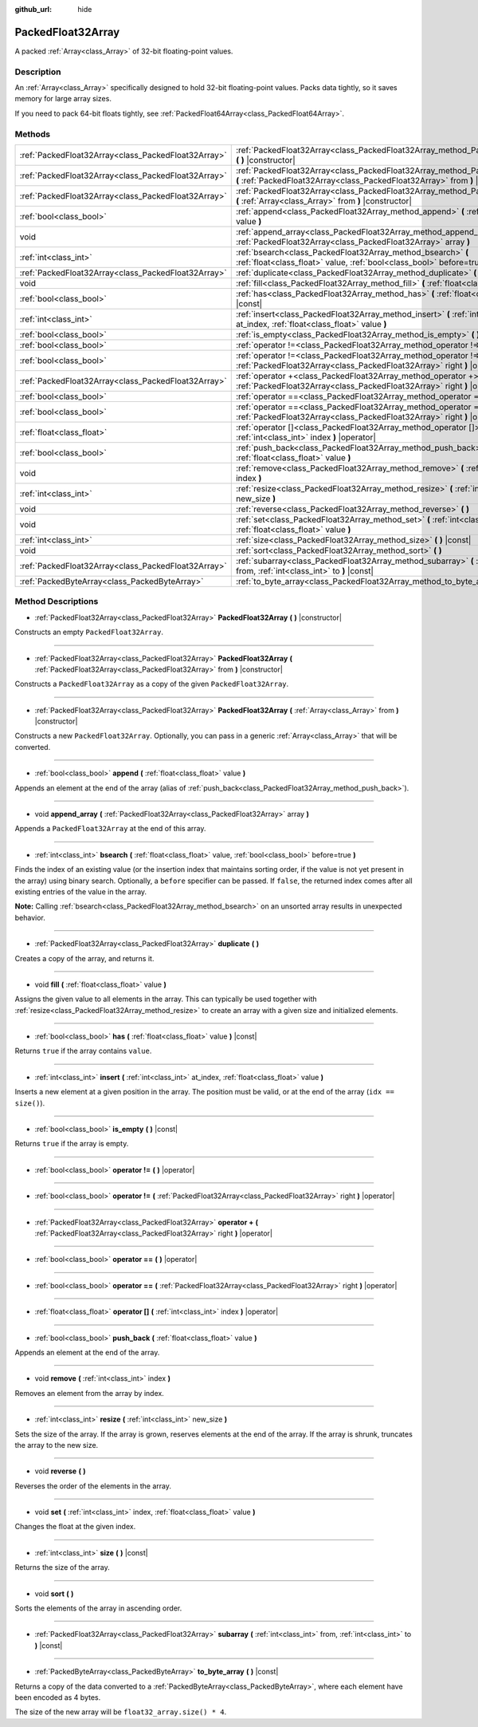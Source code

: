 :github_url: hide

.. Generated automatically by doc/tools/makerst.py in Godot's source tree.
.. DO NOT EDIT THIS FILE, but the PackedFloat32Array.xml source instead.
.. The source is found in doc/classes or modules/<name>/doc_classes.

.. _class_PackedFloat32Array:

PackedFloat32Array
==================

A packed :ref:`Array<class_Array>` of 32-bit floating-point values.

Description
-----------

An :ref:`Array<class_Array>` specifically designed to hold 32-bit floating-point values. Packs data tightly, so it saves memory for large array sizes.

If you need to pack 64-bit floats tightly, see :ref:`PackedFloat64Array<class_PackedFloat64Array>`.

Methods
-------

+-----------------------------------------------------+------------------------------------------------------------------------------------------------------------------------------------------------------------------+
| :ref:`PackedFloat32Array<class_PackedFloat32Array>` | :ref:`PackedFloat32Array<class_PackedFloat32Array_method_PackedFloat32Array>` **(** **)** |constructor|                                                          |
+-----------------------------------------------------+------------------------------------------------------------------------------------------------------------------------------------------------------------------+
| :ref:`PackedFloat32Array<class_PackedFloat32Array>` | :ref:`PackedFloat32Array<class_PackedFloat32Array_method_PackedFloat32Array>` **(** :ref:`PackedFloat32Array<class_PackedFloat32Array>` from **)** |constructor| |
+-----------------------------------------------------+------------------------------------------------------------------------------------------------------------------------------------------------------------------+
| :ref:`PackedFloat32Array<class_PackedFloat32Array>` | :ref:`PackedFloat32Array<class_PackedFloat32Array_method_PackedFloat32Array>` **(** :ref:`Array<class_Array>` from **)** |constructor|                           |
+-----------------------------------------------------+------------------------------------------------------------------------------------------------------------------------------------------------------------------+
| :ref:`bool<class_bool>`                             | :ref:`append<class_PackedFloat32Array_method_append>` **(** :ref:`float<class_float>` value **)**                                                                |
+-----------------------------------------------------+------------------------------------------------------------------------------------------------------------------------------------------------------------------+
| void                                                | :ref:`append_array<class_PackedFloat32Array_method_append_array>` **(** :ref:`PackedFloat32Array<class_PackedFloat32Array>` array **)**                          |
+-----------------------------------------------------+------------------------------------------------------------------------------------------------------------------------------------------------------------------+
| :ref:`int<class_int>`                               | :ref:`bsearch<class_PackedFloat32Array_method_bsearch>` **(** :ref:`float<class_float>` value, :ref:`bool<class_bool>` before=true **)**                         |
+-----------------------------------------------------+------------------------------------------------------------------------------------------------------------------------------------------------------------------+
| :ref:`PackedFloat32Array<class_PackedFloat32Array>` | :ref:`duplicate<class_PackedFloat32Array_method_duplicate>` **(** **)**                                                                                          |
+-----------------------------------------------------+------------------------------------------------------------------------------------------------------------------------------------------------------------------+
| void                                                | :ref:`fill<class_PackedFloat32Array_method_fill>` **(** :ref:`float<class_float>` value **)**                                                                    |
+-----------------------------------------------------+------------------------------------------------------------------------------------------------------------------------------------------------------------------+
| :ref:`bool<class_bool>`                             | :ref:`has<class_PackedFloat32Array_method_has>` **(** :ref:`float<class_float>` value **)** |const|                                                              |
+-----------------------------------------------------+------------------------------------------------------------------------------------------------------------------------------------------------------------------+
| :ref:`int<class_int>`                               | :ref:`insert<class_PackedFloat32Array_method_insert>` **(** :ref:`int<class_int>` at_index, :ref:`float<class_float>` value **)**                                |
+-----------------------------------------------------+------------------------------------------------------------------------------------------------------------------------------------------------------------------+
| :ref:`bool<class_bool>`                             | :ref:`is_empty<class_PackedFloat32Array_method_is_empty>` **(** **)** |const|                                                                                    |
+-----------------------------------------------------+------------------------------------------------------------------------------------------------------------------------------------------------------------------+
| :ref:`bool<class_bool>`                             | :ref:`operator !=<class_PackedFloat32Array_method_operator !=>` **(** **)** |operator|                                                                           |
+-----------------------------------------------------+------------------------------------------------------------------------------------------------------------------------------------------------------------------+
| :ref:`bool<class_bool>`                             | :ref:`operator !=<class_PackedFloat32Array_method_operator !=>` **(** :ref:`PackedFloat32Array<class_PackedFloat32Array>` right **)** |operator|                 |
+-----------------------------------------------------+------------------------------------------------------------------------------------------------------------------------------------------------------------------+
| :ref:`PackedFloat32Array<class_PackedFloat32Array>` | :ref:`operator +<class_PackedFloat32Array_method_operator +>` **(** :ref:`PackedFloat32Array<class_PackedFloat32Array>` right **)** |operator|                   |
+-----------------------------------------------------+------------------------------------------------------------------------------------------------------------------------------------------------------------------+
| :ref:`bool<class_bool>`                             | :ref:`operator ==<class_PackedFloat32Array_method_operator ==>` **(** **)** |operator|                                                                           |
+-----------------------------------------------------+------------------------------------------------------------------------------------------------------------------------------------------------------------------+
| :ref:`bool<class_bool>`                             | :ref:`operator ==<class_PackedFloat32Array_method_operator ==>` **(** :ref:`PackedFloat32Array<class_PackedFloat32Array>` right **)** |operator|                 |
+-----------------------------------------------------+------------------------------------------------------------------------------------------------------------------------------------------------------------------+
| :ref:`float<class_float>`                           | :ref:`operator []<class_PackedFloat32Array_method_operator []>` **(** :ref:`int<class_int>` index **)** |operator|                                               |
+-----------------------------------------------------+------------------------------------------------------------------------------------------------------------------------------------------------------------------+
| :ref:`bool<class_bool>`                             | :ref:`push_back<class_PackedFloat32Array_method_push_back>` **(** :ref:`float<class_float>` value **)**                                                          |
+-----------------------------------------------------+------------------------------------------------------------------------------------------------------------------------------------------------------------------+
| void                                                | :ref:`remove<class_PackedFloat32Array_method_remove>` **(** :ref:`int<class_int>` index **)**                                                                    |
+-----------------------------------------------------+------------------------------------------------------------------------------------------------------------------------------------------------------------------+
| :ref:`int<class_int>`                               | :ref:`resize<class_PackedFloat32Array_method_resize>` **(** :ref:`int<class_int>` new_size **)**                                                                 |
+-----------------------------------------------------+------------------------------------------------------------------------------------------------------------------------------------------------------------------+
| void                                                | :ref:`reverse<class_PackedFloat32Array_method_reverse>` **(** **)**                                                                                              |
+-----------------------------------------------------+------------------------------------------------------------------------------------------------------------------------------------------------------------------+
| void                                                | :ref:`set<class_PackedFloat32Array_method_set>` **(** :ref:`int<class_int>` index, :ref:`float<class_float>` value **)**                                         |
+-----------------------------------------------------+------------------------------------------------------------------------------------------------------------------------------------------------------------------+
| :ref:`int<class_int>`                               | :ref:`size<class_PackedFloat32Array_method_size>` **(** **)** |const|                                                                                            |
+-----------------------------------------------------+------------------------------------------------------------------------------------------------------------------------------------------------------------------+
| void                                                | :ref:`sort<class_PackedFloat32Array_method_sort>` **(** **)**                                                                                                    |
+-----------------------------------------------------+------------------------------------------------------------------------------------------------------------------------------------------------------------------+
| :ref:`PackedFloat32Array<class_PackedFloat32Array>` | :ref:`subarray<class_PackedFloat32Array_method_subarray>` **(** :ref:`int<class_int>` from, :ref:`int<class_int>` to **)** |const|                               |
+-----------------------------------------------------+------------------------------------------------------------------------------------------------------------------------------------------------------------------+
| :ref:`PackedByteArray<class_PackedByteArray>`       | :ref:`to_byte_array<class_PackedFloat32Array_method_to_byte_array>` **(** **)** |const|                                                                          |
+-----------------------------------------------------+------------------------------------------------------------------------------------------------------------------------------------------------------------------+

Method Descriptions
-------------------

.. _class_PackedFloat32Array_method_PackedFloat32Array:

- :ref:`PackedFloat32Array<class_PackedFloat32Array>` **PackedFloat32Array** **(** **)** |constructor|

Constructs an empty ``PackedFloat32Array``.

----

- :ref:`PackedFloat32Array<class_PackedFloat32Array>` **PackedFloat32Array** **(** :ref:`PackedFloat32Array<class_PackedFloat32Array>` from **)** |constructor|

Constructs a ``PackedFloat32Array`` as a copy of the given ``PackedFloat32Array``.

----

- :ref:`PackedFloat32Array<class_PackedFloat32Array>` **PackedFloat32Array** **(** :ref:`Array<class_Array>` from **)** |constructor|

Constructs a new ``PackedFloat32Array``. Optionally, you can pass in a generic :ref:`Array<class_Array>` that will be converted.

----

.. _class_PackedFloat32Array_method_append:

- :ref:`bool<class_bool>` **append** **(** :ref:`float<class_float>` value **)**

Appends an element at the end of the array (alias of :ref:`push_back<class_PackedFloat32Array_method_push_back>`).

----

.. _class_PackedFloat32Array_method_append_array:

- void **append_array** **(** :ref:`PackedFloat32Array<class_PackedFloat32Array>` array **)**

Appends a ``PackedFloat32Array`` at the end of this array.

----

.. _class_PackedFloat32Array_method_bsearch:

- :ref:`int<class_int>` **bsearch** **(** :ref:`float<class_float>` value, :ref:`bool<class_bool>` before=true **)**

Finds the index of an existing value (or the insertion index that maintains sorting order, if the value is not yet present in the array) using binary search. Optionally, a ``before`` specifier can be passed. If ``false``, the returned index comes after all existing entries of the value in the array.

**Note:** Calling :ref:`bsearch<class_PackedFloat32Array_method_bsearch>` on an unsorted array results in unexpected behavior.

----

.. _class_PackedFloat32Array_method_duplicate:

- :ref:`PackedFloat32Array<class_PackedFloat32Array>` **duplicate** **(** **)**

Creates a copy of the array, and returns it.

----

.. _class_PackedFloat32Array_method_fill:

- void **fill** **(** :ref:`float<class_float>` value **)**

Assigns the given value to all elements in the array. This can typically be used together with :ref:`resize<class_PackedFloat32Array_method_resize>` to create an array with a given size and initialized elements.

----

.. _class_PackedFloat32Array_method_has:

- :ref:`bool<class_bool>` **has** **(** :ref:`float<class_float>` value **)** |const|

Returns ``true`` if the array contains ``value``.

----

.. _class_PackedFloat32Array_method_insert:

- :ref:`int<class_int>` **insert** **(** :ref:`int<class_int>` at_index, :ref:`float<class_float>` value **)**

Inserts a new element at a given position in the array. The position must be valid, or at the end of the array (``idx == size()``).

----

.. _class_PackedFloat32Array_method_is_empty:

- :ref:`bool<class_bool>` **is_empty** **(** **)** |const|

Returns ``true`` if the array is empty.

----

.. _class_PackedFloat32Array_method_operator !=:

- :ref:`bool<class_bool>` **operator !=** **(** **)** |operator|

----

- :ref:`bool<class_bool>` **operator !=** **(** :ref:`PackedFloat32Array<class_PackedFloat32Array>` right **)** |operator|

----

.. _class_PackedFloat32Array_method_operator +:

- :ref:`PackedFloat32Array<class_PackedFloat32Array>` **operator +** **(** :ref:`PackedFloat32Array<class_PackedFloat32Array>` right **)** |operator|

----

.. _class_PackedFloat32Array_method_operator ==:

- :ref:`bool<class_bool>` **operator ==** **(** **)** |operator|

----

- :ref:`bool<class_bool>` **operator ==** **(** :ref:`PackedFloat32Array<class_PackedFloat32Array>` right **)** |operator|

----

.. _class_PackedFloat32Array_method_operator []:

- :ref:`float<class_float>` **operator []** **(** :ref:`int<class_int>` index **)** |operator|

----

.. _class_PackedFloat32Array_method_push_back:

- :ref:`bool<class_bool>` **push_back** **(** :ref:`float<class_float>` value **)**

Appends an element at the end of the array.

----

.. _class_PackedFloat32Array_method_remove:

- void **remove** **(** :ref:`int<class_int>` index **)**

Removes an element from the array by index.

----

.. _class_PackedFloat32Array_method_resize:

- :ref:`int<class_int>` **resize** **(** :ref:`int<class_int>` new_size **)**

Sets the size of the array. If the array is grown, reserves elements at the end of the array. If the array is shrunk, truncates the array to the new size.

----

.. _class_PackedFloat32Array_method_reverse:

- void **reverse** **(** **)**

Reverses the order of the elements in the array.

----

.. _class_PackedFloat32Array_method_set:

- void **set** **(** :ref:`int<class_int>` index, :ref:`float<class_float>` value **)**

Changes the float at the given index.

----

.. _class_PackedFloat32Array_method_size:

- :ref:`int<class_int>` **size** **(** **)** |const|

Returns the size of the array.

----

.. _class_PackedFloat32Array_method_sort:

- void **sort** **(** **)**

Sorts the elements of the array in ascending order.

----

.. _class_PackedFloat32Array_method_subarray:

- :ref:`PackedFloat32Array<class_PackedFloat32Array>` **subarray** **(** :ref:`int<class_int>` from, :ref:`int<class_int>` to **)** |const|

----

.. _class_PackedFloat32Array_method_to_byte_array:

- :ref:`PackedByteArray<class_PackedByteArray>` **to_byte_array** **(** **)** |const|

Returns a copy of the data converted to a :ref:`PackedByteArray<class_PackedByteArray>`, where each element have been encoded as 4 bytes.

The size of the new array will be ``float32_array.size() * 4``.

.. |virtual| replace:: :abbr:`virtual (This method should typically be overridden by the user to have any effect.)`
.. |const| replace:: :abbr:`const (This method has no side effects. It doesn't modify any of the instance's member variables.)`
.. |vararg| replace:: :abbr:`vararg (This method accepts any number of arguments after the ones described here.)`
.. |constructor| replace:: :abbr:`constructor (This method is used to construct a type.)`
.. |operator| replace:: :abbr:`operator (This method describes a valid operator to use with this type as left-hand operand.)`
